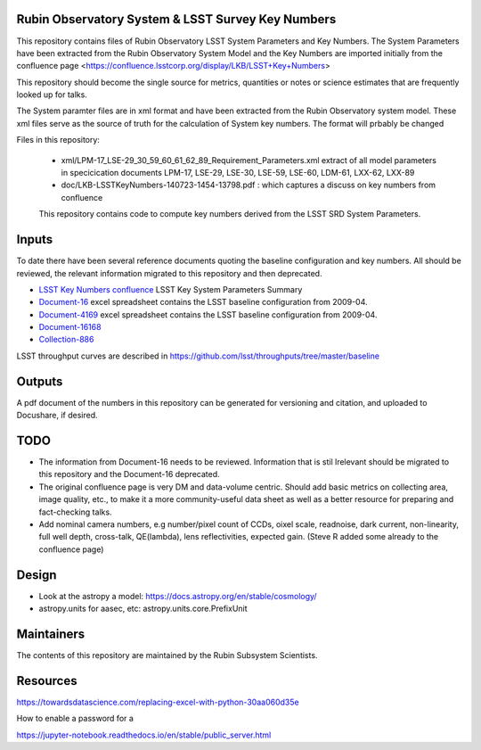 ##################################################
Rubin Observatory System & LSST Survey Key Numbers
##################################################

This repository contains files of Rubin Observatory LSST System Parameters and Key Numbers. 
The System Parameters have been extracted from the Rubin Observatory System Model and the Key Numbers are imported initially from the confluence page <https://confluence.lsstcorp.org/display/LKB/LSST+Key+Numbers>

This repository should become the single source for metrics, quantities or notes or science estimates that are frequently looked up for talks.

The System paramter files are in xml format and have been extracted from the Rubin Observatory system model. 
These xml files serve as the source of truth for the calculation of System key numbers. 
The format will prbably be changed

Files in this repository:

 - xml/LPM-17_LSE-29_30_59_60_61_62_89_Requirement_Parameters.xml extract of all model parameters in specicication documents LPM-17, LSE-29, LSE-30, LSE-59, LSE-60, LDM-61, LXX-62, LXX-89
 - doc/LKB-LSSTKeyNumbers-140723-1454-13798.pdf : which captures a discuss on key numbers from confluence

 This repository contains code to compute key numbers derived from the LSST SRD System Parameters. 

######
Inputs
######

To date there have been several reference documents quoting the baseline configuration and key numbers. All should be reviewed, the relevant information migrated to this repository and then deprecated. 

* `LSST Key Numbers confluence <https://confluence.lsstcorp.org/display/LKB/LSST+Key+Numbers>`_ LSST Key System Parameters Summary
* `Document-16 <https://docushare.lsst.org/docushare/dsweb/Get/Document-16>`_ excel spreadsheet contains the LSST baseline configuration from 2009-04. 
* `Document-4169 <https://docushare.lsst.org/docushare/dsweb/Get/Document-4169>`_ excel spreadsheet contains the LSST baseline configuration from 2009-04. 
* `Document-16168 <https://docushare.lsst.org/docushare/dsweb/Services/Document-16168>`_
* `Collection-886 <https://www.lsstcorp.org/docushare/dsweb/View/Collection-886>`_

LSST throughput curves are described in https://github.com/lsst/throughputs/tree/master/baseline

#######
Outputs
#######

A pdf document of the numbers in this repository can be generated for versioning and citation,  and uploaded to Docushare, if desired. 

####
TODO
####

* The information from Document-16 needs to be reviewed. Information that is stil lrelevant should be migrated to this repository and the Document-16 deprecated. 
* The original confluence page is very DM and data-volume centric. Should add basic metrics on collecting area, image quality, etc., to make it a more community-useful data sheet as well as a better resource for preparing and fact-checking talks.
* Add nominal camera numbers, e.g number/pixel count of CCDs, oixel scale, readnoise, dark current, non-linearity, full well depth,  cross-talk, QE(lambda), lens reflectivities, expected gain. (Steve R added some already to the confluence page)

######
Design
######
* Look at the astropy a model: https://docs.astropy.org/en/stable/cosmology/
* astropy.units for aasec, etc: astropy.units.core.PrefixUnit


###########
Maintainers
###########
The contents of this repository are maintained by the Rubin Subsystem Scientists. 


#########
Resources
#########
https://towardsdatascience.com/replacing-excel-with-python-30aa060d35e

How to enable a password for a

https://jupyter-notebook.readthedocs.io/en/stable/public_server.html

